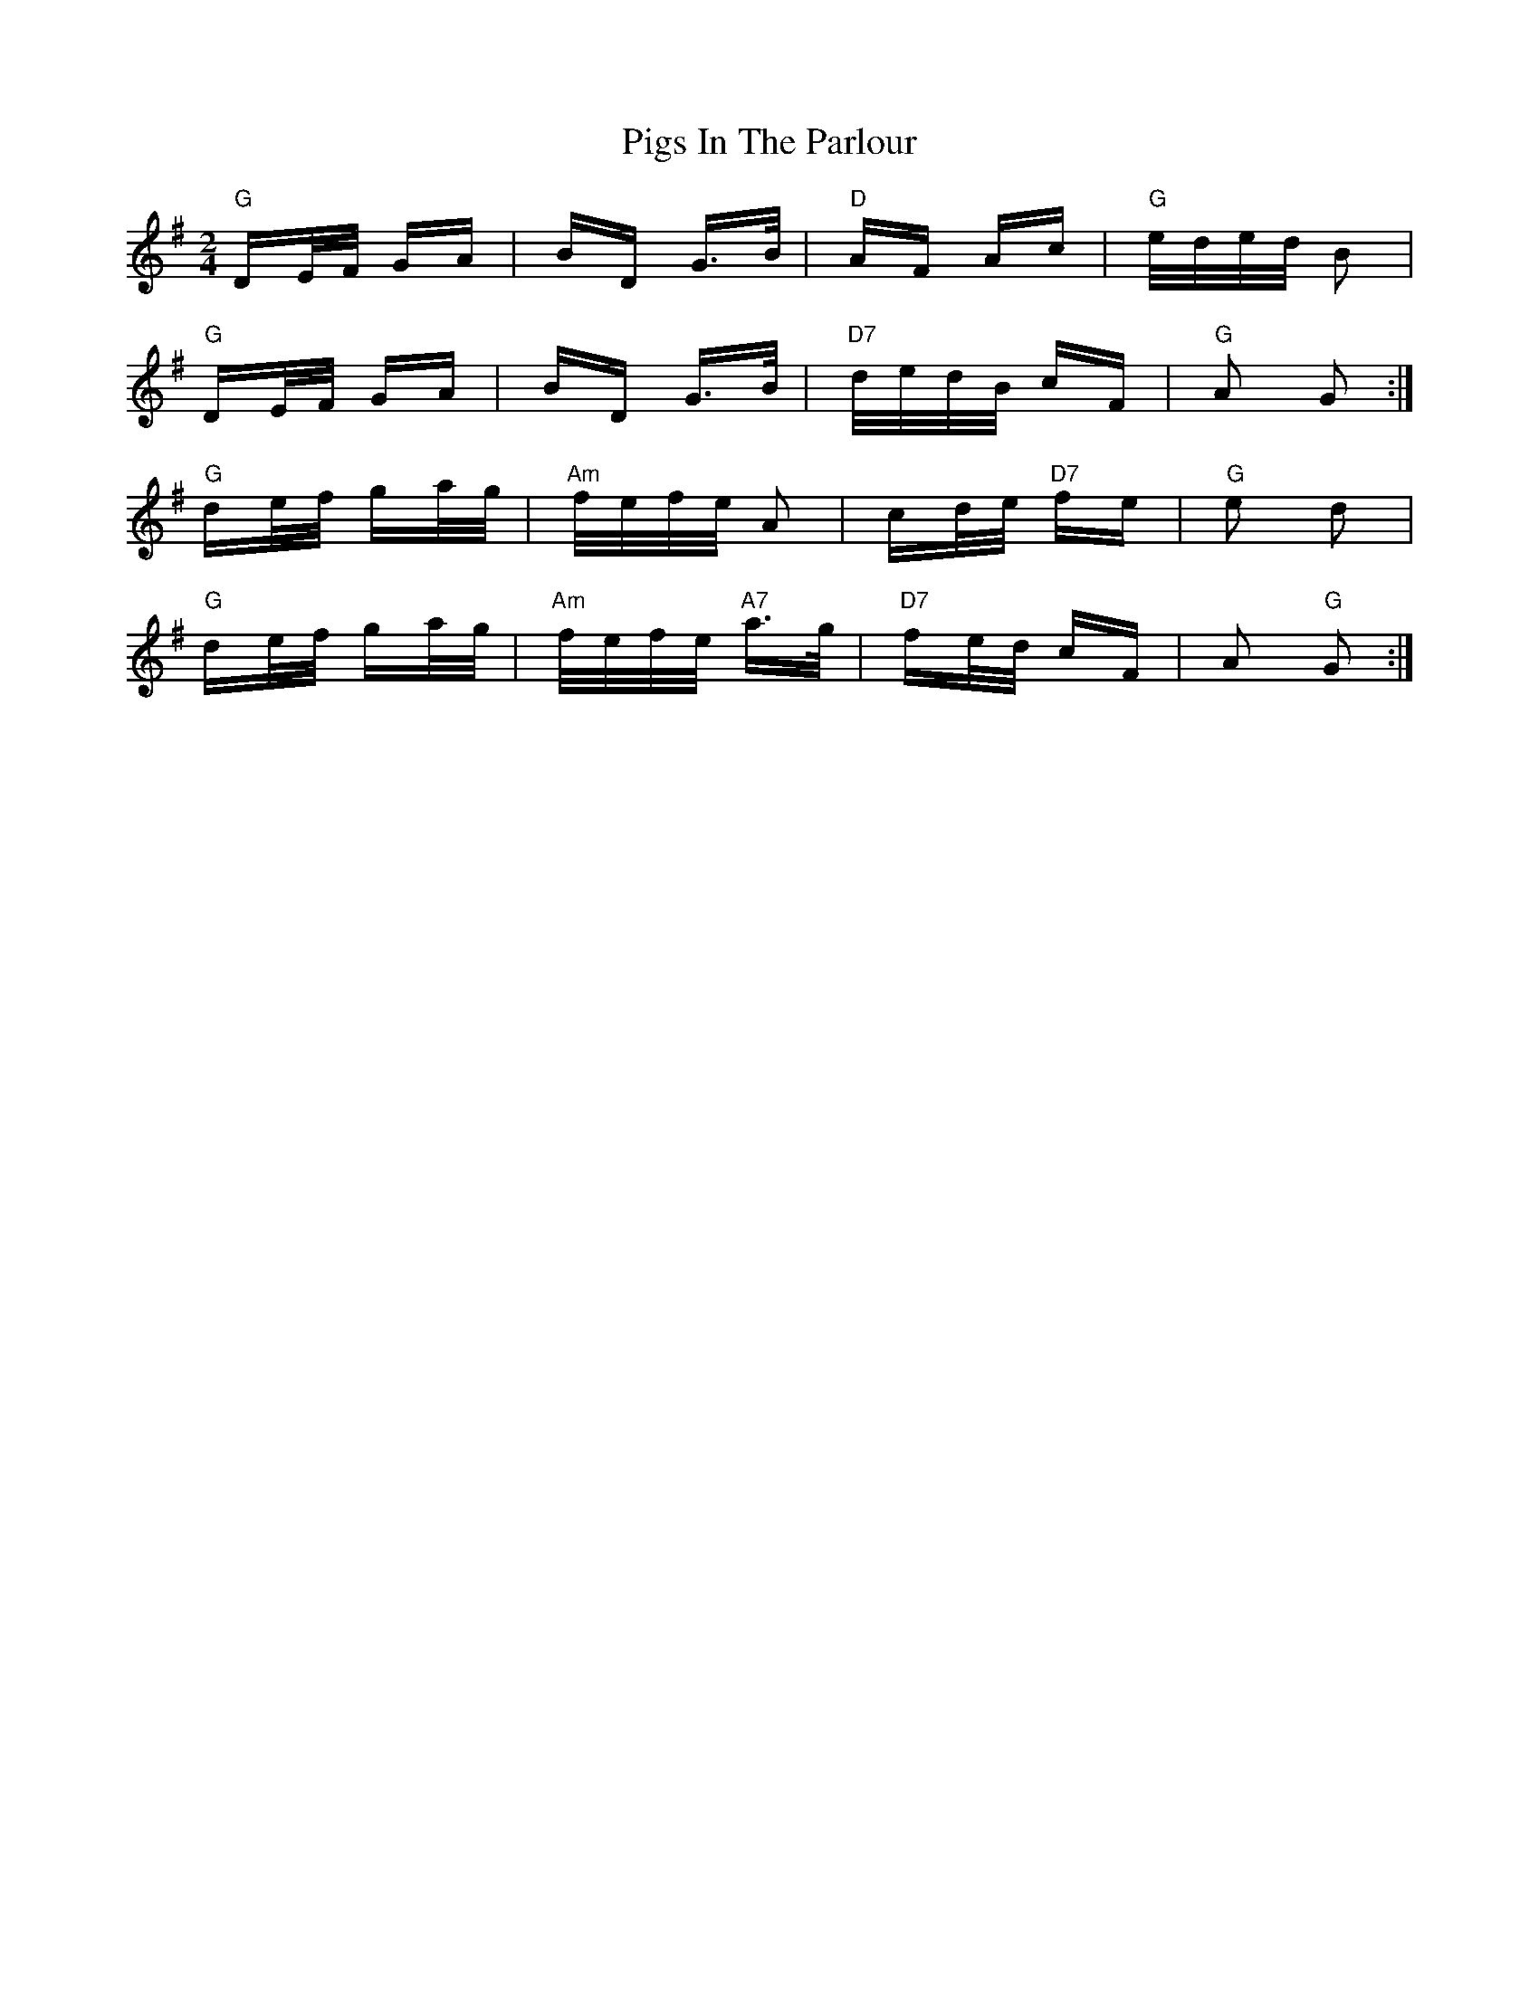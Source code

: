 X: 32321
T: Pigs In The Parlour
R: polka
M: 2/4
K: Gmajor
"G" DE/F/ GA|BD G>B|"D" AF Ac|"G" e/d/e/d/ B2|
"G" DE/F/ GA|BD G>B|"D7" d/e/d/B/ cF|"G" A2 G2:|
"G" de/f/ ga/g/|"Am" f/e/f/e/ A2|cd/e/ "D7" fe|"G" e2 d2|
"G" de/f/ ga/g/|"Am" f/e/f/e/ "A7"a>g|"D7" fe/d/ cF|A2 "G" G2:|

